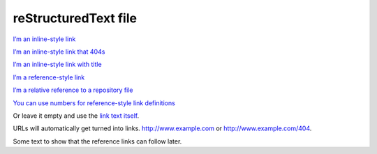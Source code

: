 reStructuredText file
======================

`I’m an inline-style link <https://www.google.com>`__

`I’m an inline-style link that 404s <http://example.com/404>`__

`I’m an inline-style link with title <https://www.google.com>`__

`I’m a reference-style link <https://www.mozilla.org>`__

`I’m a relative reference to a repository file <./rst.rst>`__

`You can use numbers for reference-style link
definitions <http://slashdot.org>`__

Or leave it empty and use the `link text
itself <https://www.w3.org>`__.

URLs will automatically get turned into
links. http://www.example.com or http://www.example.com/404.

Some text to show that the reference links can follow later.
